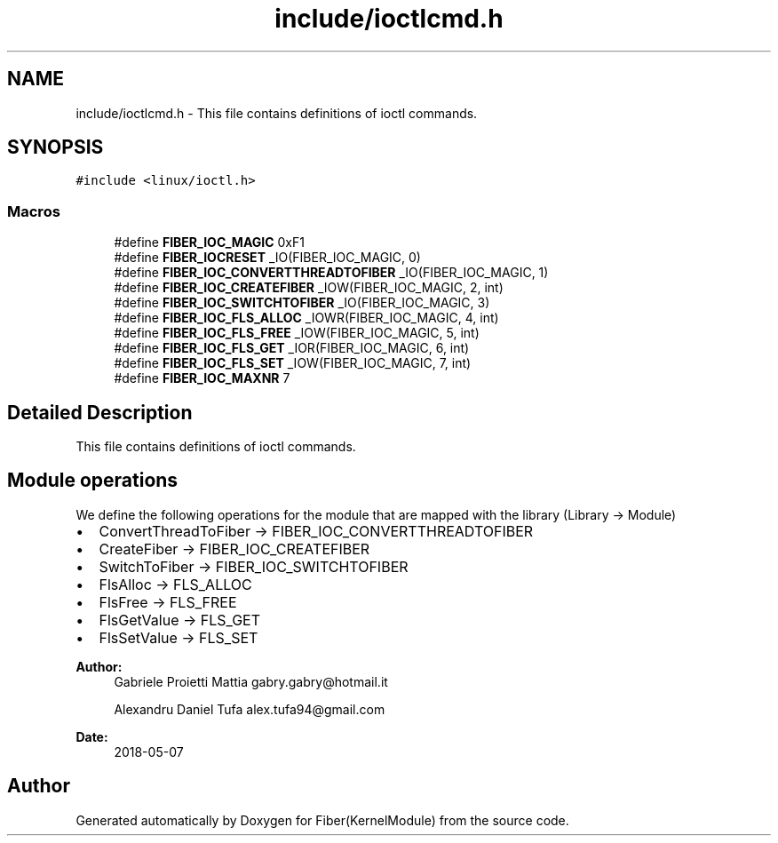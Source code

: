 .TH "include/ioctlcmd.h" 3 "Mon May 14 2018" "Version 0.0.1b" "Fiber(KernelModule)" \" -*- nroff -*-
.ad l
.nh
.SH NAME
include/ioctlcmd.h \- This file contains definitions of ioctl commands\&.  

.SH SYNOPSIS
.br
.PP
\fC#include <linux/ioctl\&.h>\fP
.br

.SS "Macros"

.in +1c
.ti -1c
.RI "#define \fBFIBER_IOC_MAGIC\fP   0xF1"
.br
.ti -1c
.RI "#define \fBFIBER_IOCRESET\fP   _IO(FIBER_IOC_MAGIC, 0)"
.br
.ti -1c
.RI "#define \fBFIBER_IOC_CONVERTTHREADTOFIBER\fP   _IO(FIBER_IOC_MAGIC, 1)"
.br
.ti -1c
.RI "#define \fBFIBER_IOC_CREATEFIBER\fP   _IOW(FIBER_IOC_MAGIC, 2, int)"
.br
.ti -1c
.RI "#define \fBFIBER_IOC_SWITCHTOFIBER\fP   _IO(FIBER_IOC_MAGIC, 3)"
.br
.ti -1c
.RI "#define \fBFIBER_IOC_FLS_ALLOC\fP   _IOWR(FIBER_IOC_MAGIC, 4, int)"
.br
.ti -1c
.RI "#define \fBFIBER_IOC_FLS_FREE\fP   _IOW(FIBER_IOC_MAGIC, 5, int)"
.br
.ti -1c
.RI "#define \fBFIBER_IOC_FLS_GET\fP   _IOR(FIBER_IOC_MAGIC, 6, int)"
.br
.ti -1c
.RI "#define \fBFIBER_IOC_FLS_SET\fP   _IOW(FIBER_IOC_MAGIC, 7, int)"
.br
.ti -1c
.RI "#define \fBFIBER_IOC_MAXNR\fP   7"
.br
.in -1c
.SH "Detailed Description"
.PP 
This file contains definitions of ioctl commands\&. 


.SH "Module operations"
.PP
.PP
We define the following operations for the module that are mapped with the library (Library -> Module)
.IP "\(bu" 2
ConvertThreadToFiber -> FIBER_IOC_CONVERTTHREADTOFIBER
.IP "\(bu" 2
CreateFiber -> FIBER_IOC_CREATEFIBER
.IP "\(bu" 2
SwitchToFiber -> FIBER_IOC_SWITCHTOFIBER
.IP "\(bu" 2
FlsAlloc -> FLS_ALLOC
.IP "\(bu" 2
FlsFree -> FLS_FREE
.IP "\(bu" 2
FlsGetValue -> FLS_GET
.IP "\(bu" 2
FlsSetValue -> FLS_SET
.PP
.PP
\fBAuthor:\fP
.RS 4
Gabriele Proietti Mattia gabry.gabry@hotmail.it 
.PP
Alexandru Daniel Tufa alex.tufa94@gmail.com 
.RE
.PP
\fBDate:\fP
.RS 4
2018-05-07 
.RE
.PP

.SH "Author"
.PP 
Generated automatically by Doxygen for Fiber(KernelModule) from the source code\&.
